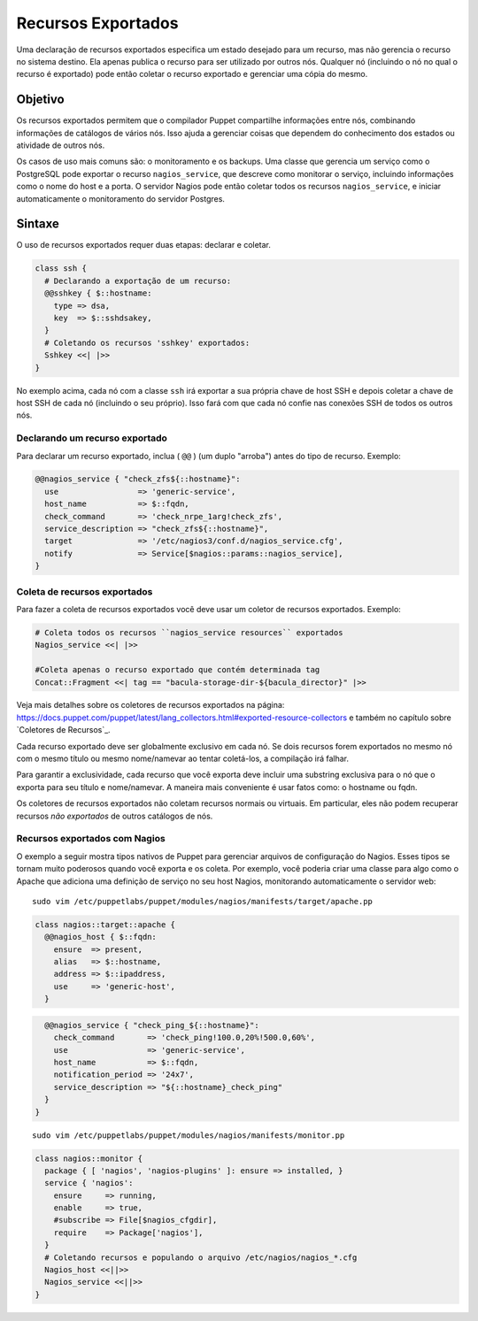Recursos Exportados
=====================

Uma declaração de recursos exportados especifica um estado desejado para um \
recurso, mas não gerencia o recurso no sistema destino. Ela apenas publica o \
recurso para ser utilizado por outros nós. Qualquer nó (incluindo o nó no qual \
o recurso é exportado) pode então coletar o recurso exportado e gerenciar uma \
cópia do mesmo.

Objetivo
---------

Os recursos exportados permitem que o compilador Puppet compartilhe informações \
entre nós, combinando informações de catálogos de vários nós. Isso ajuda a \
gerenciar coisas que dependem do conhecimento dos estados ou atividade de outros \
nós.

.. nota::

  |nota| **Uso de dados pelos recursos exportados**

   Os recursos exportados permitem ao compilador ter acesso à informação, e \
   não podem usar informações que nunca foram enviadas ao compilador, \
   tais como: o conteúdo dos arquivos de um nó.

Os casos de uso mais comuns são: o monitoramento e os backups. Uma classe que \
gerencia um serviço como o PostgreSQL pode exportar o recurso ``nagios_service``, \
que descreve como monitorar o serviço, incluindo informações como o nome do host \
e a porta. O servidor Nagios pode então coletar todos os recursos \
``nagios_service``, e iniciar automaticamente o monitoramento do servidor Postgres.

Sintaxe
-------

O uso de recursos exportados requer duas etapas: declarar e coletar.

.. code-block:: ruby

  class ssh {
    # Declarando a exportação de um recurso:
    @@sshkey { $::hostname:
      type => dsa,
      key  => $::sshdsakey,
    }
    # Coletando os recursos 'sshkey' exportados:
    Sshkey <<| |>>
  }


No exemplo acima, cada nó com a classe ``ssh`` irá exportar a sua própria chave \
de host SSH e depois coletar a chave de host SSH de cada nó (incluindo o seu \
próprio). Isso fará com que cada nó confie nas conexões SSH de todos os outros nós.

Declarando um recurso exportado
`````````````````````````````````

Para declarar um recurso exportado, inclua ( ``@@`` ) (um duplo "arroba") \
antes do tipo de recurso. Exemplo:

.. raw:: pdf

 PageBreak

.. code-block:: ruby

  @@nagios_service { "check_zfs${::hostname}":
    use                 => 'generic-service',
    host_name           => $::fqdn,
    check_command       => 'check_nrpe_1arg!check_zfs',
    service_description => "check_zfs${::hostname}",
    target              => '/etc/nagios3/conf.d/nagios_service.cfg',
    notify              => Service[$nagios::params::nagios_service],
  }

Coleta de recursos exportados
``````````````````````````````

Para fazer a coleta de recursos exportados você deve usar um coletor de recursos \
exportados. Exemplo:


.. code-block:: ruby

  # Coleta todos os recursos ``nagios_service resources`` exportados
  Nagios_service <<| |>>

  #Coleta apenas o recurso exportado que contém determinada tag
  Concat::Fragment <<| tag == "bacula-storage-dir-${bacula_director}" |>>

Veja mais detalhes sobre os coletores de recursos exportados na página: \
https://docs.puppet.com/puppet/latest/lang_collectors.html#exported-resource-collectors \
e também no capítulo sobre `Coletores de Recursos`_.

Cada recurso exportado deve ser globalmente exclusivo em cada nó. Se dois \
recursos forem exportados no mesmo nó com o mesmo título ou mesmo nome/namevar \
ao tentar coletá-los, a compilação irá falhar.

Para garantir a exclusividade, cada recurso que você exporta deve incluir uma \
substring exclusiva para o nó que o exporta para seu título e nome/namevar. \
A maneira mais conveniente é usar fatos como: o hostname ou fqdn.

Os coletores de recursos exportados não coletam recursos normais ou virtuais. \
Em particular, eles não podem recuperar recursos *não exportados* de outros \
catálogos de nós.

Recursos exportados com Nagios
```````````````````````````````

O exemplo a seguir mostra tipos nativos de Puppet para gerenciar arquivos de \
configuração do Nagios. Esses tipos se tornam muito poderosos quando você \
exporta e os coleta. Por exemplo, você poderia criar uma classe para algo como \
o Apache que adiciona uma definição de serviço no seu host Nagios, monitorando \
automaticamente o servidor web:

::

  sudo vim /etc/puppetlabs/puppet/modules/nagios/manifests/target/apache.pp

.. code-block:: ruby

  class nagios::target::apache {
    @@nagios_host { $::fqdn:
      ensure  => present,
      alias   => $::hostname,
      address => $::ipaddress,
      use     => 'generic-host',
    }

.. raw:: pdf

 PageBreak

.. code-block:: ruby

    @@nagios_service { "check_ping_${::hostname}":
      check_command       => 'check_ping!100.0,20%!500.0,60%',
      use                 => 'generic-service',
      host_name           => $::fqdn,
      notification_period => '24x7',
      service_description => "${::hostname}_check_ping"
    }
  }

::

  sudo vim /etc/puppetlabs/puppet/modules/nagios/manifests/monitor.pp

.. code-block:: ruby

  class nagios::monitor {
    package { [ 'nagios', 'nagios-plugins' ]: ensure => installed, }
    service { 'nagios':
      ensure     => running,
      enable     => true,
      #subscribe => File[$nagios_cfgdir],
      require    => Package['nagios'],
    }
    # Coletando recursos e populando o arquivo /etc/nagios/nagios_*.cfg
    Nagios_host <<||>>
    Nagios_service <<||>>
  }

.. nota::

  |nota| **Mais informações sobre recursos exportados**

   Para obter mais informações sobre os recursos exportados acesse a página abaixo.

   https://docs.puppet.com/puppet/latest/lang_exported.html
